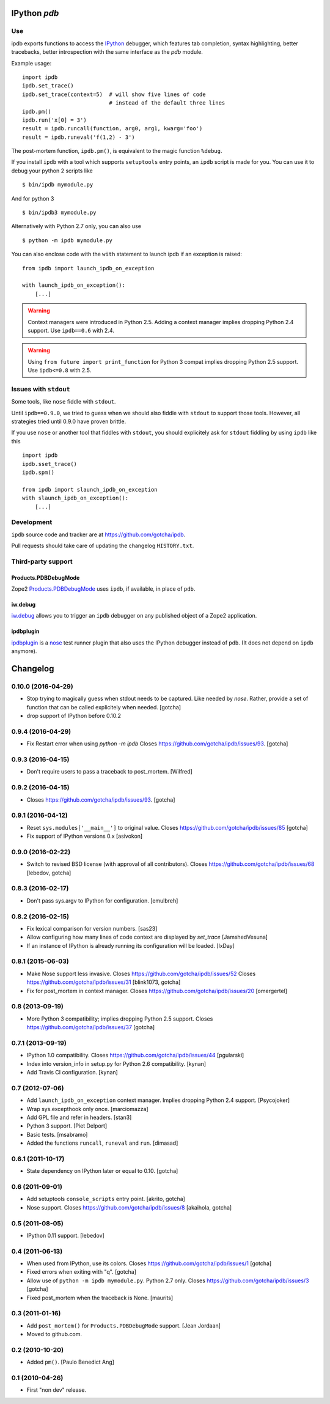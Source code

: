 IPython `pdb`
=============

.. image:: https://travis-ci.org/gotcha/ipdb.png?branch=master
  :target: https://travis-ci.org/gotcha/ipdb

Use
---

ipdb exports functions to access the IPython_ debugger, which features
tab completion, syntax highlighting, better tracebacks, better introspection
with the same interface as the `pdb` module.

Example usage:
::

        import ipdb
        ipdb.set_trace()
        ipdb.set_trace(context=5)  # will show five lines of code
                                   # instead of the default three lines
        ipdb.pm()
        ipdb.run('x[0] = 3')
        result = ipdb.runcall(function, arg0, arg1, kwarg='foo')
        result = ipdb.runeval('f(1,2) - 3')

The post-mortem function, ``ipdb.pm()``, is equivalent to the magic function
``%debug``.

.. _IPython: http://ipython.org

If you install ``ipdb`` with a tool which supports ``setuptools`` entry points,
an ``ipdb`` script is made for you. You can use it to debug your python 2 scripts like

::

        $ bin/ipdb mymodule.py

And for python 3

::

        $ bin/ipdb3 mymodule.py

Alternatively with Python 2.7 only, you can also use

::

        $ python -m ipdb mymodule.py

You can also enclose code with the ``with`` statement to launch ipdb if an exception is raised:

::

        from ipdb import launch_ipdb_on_exception

        with launch_ipdb_on_exception():
            [...]

.. warning::
   Context managers were introduced in Python 2.5.
   Adding a context manager implies dropping Python 2.4 support.
   Use ``ipdb==0.6`` with 2.4.

.. warning::
   Using ``from future import print_function`` for Python 3 compat implies dropping Python 2.5 support.
   Use ``ipdb<=0.8`` with 2.5.

Issues with ``stdout``
----------------------

Some tools, like ``nose`` fiddle with ``stdout``.

Until ``ipdb==0.9.0``, we tried to guess when we should also
fiddle with ``stdout`` to support those tools.
However, all strategies tried until 0.9.0 have proven brittle.

If you use ``nose`` or another tool that fiddles with ``stdout``, you should
explicitely ask for ``stdout`` fiddling by using ``ipdb`` like this

::

        import ipdb
        ipdb.sset_trace()
        ipdb.spm()

        from ipdb import slaunch_ipdb_on_exception
        with slaunch_ipdb_on_exception():
            [...]


Development
-----------

``ipdb`` source code and tracker are at https://github.com/gotcha/ipdb.

Pull requests should take care of updating the changelog ``HISTORY.txt``.

Third-party support
-------------------

Products.PDBDebugMode
+++++++++++++++++++++

Zope2 Products.PDBDebugMode_ uses ``ipdb``, if available, in place of ``pdb``.

.. _Products.PDBDebugMode: http://pypi.python.org/pypi/Products.PDBDebugMode

iw.debug
++++++++

iw.debug_ allows you to trigger an ``ipdb`` debugger on any published object
of a Zope2 application.

.. _iw.debug: http://pypi.python.org/pypi/iw.debug

ipdbplugin
++++++++++

ipdbplugin_ is a nose_ test runner plugin that also uses the IPython debugger
instead of ``pdb``. (It does not depend on ``ipdb`` anymore).

.. _ipdbplugin: http://pypi.python.org/pypi/ipdbplugin
.. _nose: http://readthedocs.org/docs/nose


Changelog
=========

0.10.0 (2016-04-29)
-------------------

- Stop trying to magically guess when stdout needs to be captured.
  Like needed by `nose`.
  Rather, provide a set of function that can be called explicitely when needed.
  [gotcha]

- drop support of IPython before 0.10.2


0.9.4 (2016-04-29)
------------------

- Fix Restart error when using `python -m ipdb`
  Closes https://github.com/gotcha/ipdb/issues/93.
  [gotcha]


0.9.3 (2016-04-15)
------------------

- Don't require users to pass a traceback to post_mortem.
  [Wilfred]


0.9.2 (2016-04-15)
------------------

- Closes https://github.com/gotcha/ipdb/issues/93.
  [gotcha]


0.9.1 (2016-04-12)
------------------

- Reset ``sys.modules['__main__']`` to original value.
  Closes https://github.com/gotcha/ipdb/issues/85
  [gotcha]

- Fix support of IPython versions 0.x
  [asivokon]


0.9.0 (2016-02-22)
------------------

- Switch to revised BSD license (with approval of all contributors).
  Closes https://github.com/gotcha/ipdb/issues/68
  [lebedov, gotcha]

0.8.3 (2016-02-17)
------------------

- Don't pass sys.argv to IPython for configuration.
  [emulbreh]


0.8.2 (2016-02-15)
------------------

- Fix lexical comparison for version numbers.
  [sas23]

- Allow configuring how many lines of code context are displayed
  by `set_trace`
  [JamshedVesuna]

- If an instance of IPython is already running its configuration will be
  loaded.
  [IxDay]


0.8.1 (2015-06-03)
------------------

- Make Nose support less invasive.
  Closes https://github.com/gotcha/ipdb/issues/52
  Closes https://github.com/gotcha/ipdb/issues/31
  [blink1073, gotcha]

- Fix for post_mortem in context manager.
  Closes https://github.com/gotcha/ipdb/issues/20
  [omergertel]


0.8 (2013-09-19)
----------------

- More Python 3 compatibility; implies dropping Python 2.5 support.
  Closes https://github.com/gotcha/ipdb/issues/37
  [gotcha]


0.7.1 (2013-09-19)
------------------

- IPython 1.0 compatibility.
  Closes https://github.com/gotcha/ipdb/issues/44
  [pgularski]

- Index into version_info in setup.py for Python 2.6 compatibility.
  [kynan]

- Add Travis CI configuration.
  [kynan]

0.7 (2012-07-06)
----------------

- Add ``launch_ipdb_on_exception`` context manager. Implies dropping Python 2.4 support.
  [Psycojoker]

- Wrap sys.excepthook only once.
  [marciomazza]

- Add GPL file and refer in headers.
  [stan3]

- Python 3 support.
  [Piet Delport]

- Basic tests.
  [msabramo]

- Added the functions ``runcall``, ``runeval`` and ``run``.
  [dimasad]


0.6.1 (2011-10-17)
------------------

- State dependency on IPython later or equal to 0.10.
  [gotcha]


0.6 (2011-09-01)
----------------

- Add setuptools ``console_scripts`` entry point.
  [akrito, gotcha] 

- Nose support.
  Closes https://github.com/gotcha/ipdb/issues/8
  [akaihola, gotcha]


0.5 (2011-08-05)
----------------

- IPython 0.11 support.
  [lebedov]


0.4 (2011-06-13)
----------------

- When used from IPython, use its colors.
  Closes https://github.com/gotcha/ipdb/issues/1
  [gotcha]

- Fixed errors when exiting with "q". 
  [gotcha]

- Allow use of ``python -m ipdb mymodule.py``.
  Python 2.7 only. 
  Closes https://github.com/gotcha/ipdb/issues/3 
  [gotcha]

- Fixed post_mortem when the traceback is None.
  [maurits]


0.3 (2011-01-16)
----------------

- Add ``post_mortem()`` for ``Products.PDBDebugMode`` support.
  [Jean Jordaan]

- Moved to github.com.


0.2 (2010-10-20)
----------------

- Added ``pm()``.
  [Paulo Benedict Ang]


0.1 (2010-04-26)
----------------

- First "non dev" release.


